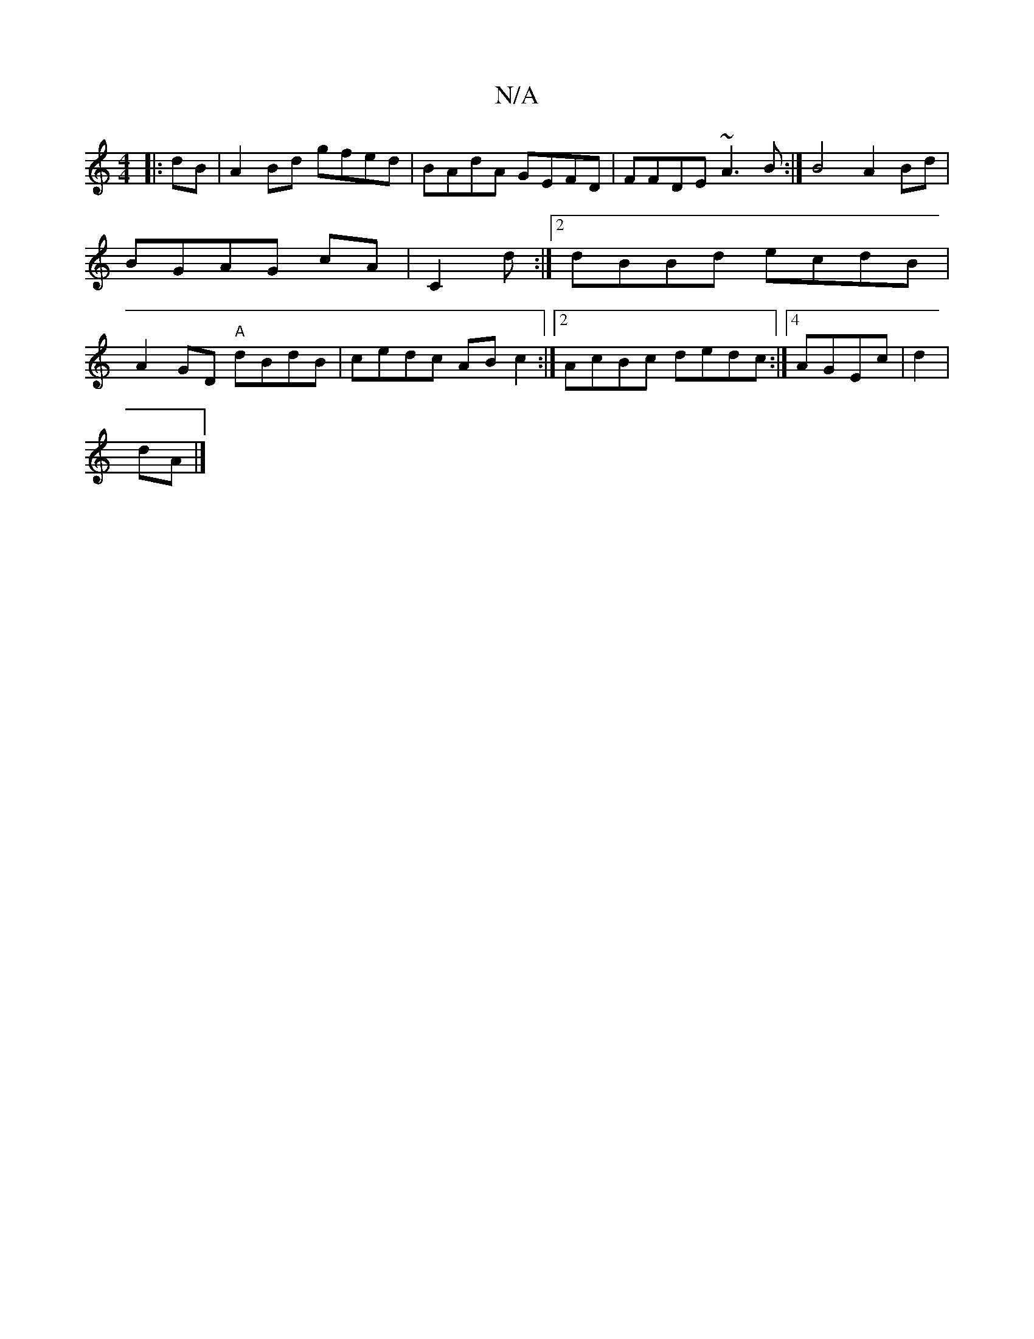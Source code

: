 X:1
T:N/A
M:4/4
R:N/A
K:Cmajor
6:|]
|:dB|A2 Bd gfed | BAdA GEFD| FFDE ~A3B :| B4A2Bd|BGAG cA-|C2d :|2 dBBd ecdB | A2GD "A"dBdB|cedc ABc2:|2 AcBc dedc:|4 AGEc-|d2 |
dA |]

GBdG GBdg|bdfd edBA|F3 F D2 | dBdB dBGc | 
e/f/g ea {f}g2 {g